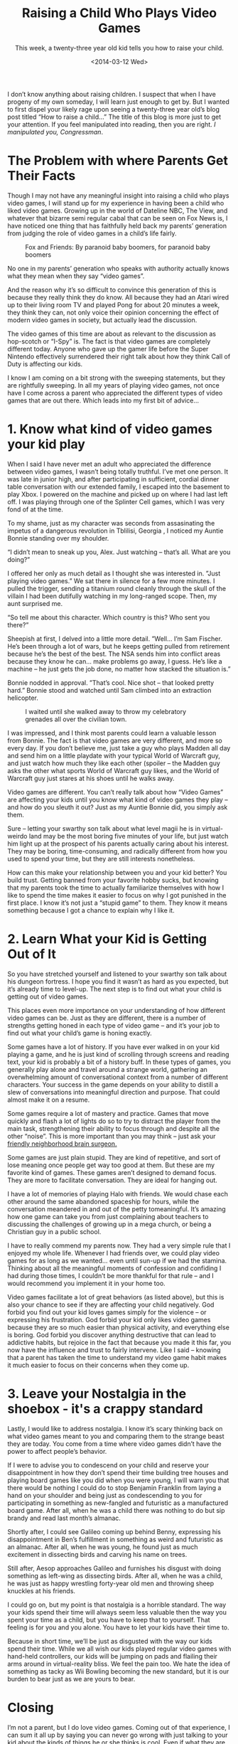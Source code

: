 #+TITLE: Raising a Child Who Plays Video Games
#+DATE: <2014-03-12 Wed>
#+SUBTITLE: This week, a twenty-three year old kid tells you how to raise your child.

I don’t know anything about raising children. I suspect that when I
have progeny of my own someday, I will learn just enough to get
by. But I wanted to first dispel your likely rage upon seeing a
twenty-three year old’s blog post titled “How to raise a child…” The
title of this blog is more just to get your attention. If you feel
manipulated into reading, then you are right. /I manipulated you,
Congressman/.

[[file:images/frankunderwood.gif]]

* The Problem with where Parents Get Their Facts

Though I may not have any meaningful insight into raising a child who
plays video games, I will stand up for my experience in having been a
child who liked video games. Growing up in the world of Dateline NBC,
The View, and whatever that bizarre semi regular cabal that can be
seen on Fox News is, I have noticed one thing that has faithfully held
back my parents’ generation from judging the role of video games in a
child’s life fairly.

#+CAPTION: Fox and Friends: By paranoid baby boomers, for paranoid baby boomers
[[file:images/foxandfriends.jpg]]

No one in my parents’ generation who speaks with authority actually
knows what they mean when they say “video games”.

And the reason why it’s so difficult to convince this generation of
this is because they really think they do know. All because they had
an Atari wired up to their living room TV and played Pong for about 20
minutes a week, they think they can, not only voice their opinion
concerning the effect of modern video games in society, but actually
lead the discussion.

The video games of this time are about as relevant to the discussion
as hop-scotch or “I-Spy” is. The fact is that video games are
completely different today. Anyone who gave up the gamer life before
the Super Nintendo effectively surrendered their right talk about how
they think Call of Duty is affecting our kids.

I know I am coming on a bit strong with the sweeping statements, but
they are rightfully sweeping. In all my years of playing video games,
not once have I come across a parent who appreciated the different
types of video games that are out there. Which leads into my first bit
of advice…

* 1. Know what kind of video games your kid play

When I said I have never met an adult who appreciated the difference
between video games, I wasn’t being totally truthful. I’ve met one
person. It was late in junior high, and after participating in
sufficient, cordial dinner table conversation with our extended
family, I escaped into the basement to play Xbox. I powered on the
machine and picked up on where I had last left off. I was playing
through one of the Splinter Cell games, which I was very fond of at
the time.

To my shame, just as my character was seconds from assasinating the
impetus of a dangerous revolution in Tblilisi, Georgia , I noticed my
Auntie Bonnie standing over my shoulder.

“I didn’t mean to sneak up you, Alex. Just watching – that’s all. What
are you doing?”

I offered her only as much detail as I thought she was interested
in. ”Just playing video games.” We sat there in silence for a few more
minutes. I pulled the trigger, sending a titanium round cleanly
through the skull of the villain I had been dutifully watching in my
long-ranged scope. Then, my aunt surprised me.

“So tell me about this character. Which country is this? Who sent you
there?”

Sheepish at first, I delved into a little more detail. ”Well… I’m Sam
Fischer. He’s been through a lot of wars, but he keeps getting pulled
from retirement because he’s the best of the best. The NSA sends him
into conflict areas because they know he can… make problems go away, I
guess. He’s like a machine – he just gets the job done, no matter how
stacked the situation is.”

Bonnie nodded in approval. ”That’s cool. Nice shot – that looked
pretty hard.” Bonnie stood and watched until Sam climbed into an
extraction helicopter.

#+CAPTION: I waited until she walked away to throw my celebratory grenades all over the civilian town.
[[file:images/samfischer.jpg]]

I was impressed, and I think most parents could learn a valuable
lesson from Bonnie. The fact is that video games are very different,
and more so every day. If you don’t believe me, just take a guy who
plays Madden all day and send him on a little playdate with your
typical World of Warcraft guy, and just watch how much they like each
other (spoiler – the Madden guy asks the other what sports World of
Warcraft guy likes, and the World of Warcraft guy just stares at his
shoes until he walks away.

Video games are different. You can’t really talk about how “Video
Games” are affecting your kids until you know what kind of video games
they play – and how do you sleuth it out? Just as my Auntie Bonnie
did, you simply ask them.

Sure – letting your swarthy son talk about what level magii he is in
virtual-weirdo land may be the most boring five minutes of your life,
but just watch him light up at the prospect of his parents actually
caring about his interest. They may be boring, time-consuming, and
radically different from how you used to spend your time, but they are
still interests nonetheless.

How can this make your relationship between you and your kid better?
You build trust. Getting banned from your favorite hobby sucks, but
knowing that my parents took the time to actually familiarize
themselves with how I like to spend the time makes it easier to focus
on why I got punished in the first place. I know it’s not just a
“stupid game” to them. They know it means something because I got a
chance to explain why I like it.

* 2. Learn What your Kid is Getting Out of It

So you have stretched yourself and listened to your swarthy son talk
about his dungeon fortress. I hope you find it wasn’t as hard as you
expected, but it’s already time to level-up. The next step is to find
out what your child is getting out of video games.

This places even more importance on your understanding of how
different video games can be. Just as they are different, there is a
number of strengths getting honed in each type of video game – and
it’s your job to find out what your child’s game is honing exactly.

Some games have a lot of history. If you have ever walked in on your
kid playing a game, and he is just kind of scrolling through screens
and reading text, your kid is probably a bit of a history buff. In
these types of games, you generally play alone and travel around a
strange world, gathering an overwhelming amount of conversational
context from a number of different characters. Your success in the
game depends on your ability to distill a slew of conversations into
meaningful direction and purpose. That could almost make it on a
resume.

Some games require a lot of mastery and practice. Games that move
quickly and flash a lot of lights do so to try to distract the player
from the main task, strengthening their ability to focus through and
despite all the other “noise”. This is more important than you may
think – just ask your [[http://www.sciencedaily.com/releases/2007/02/070220012341.htm][friendly neighborhood brain surgeon.]]

Some games are just plain stupid. They are kind of repetitive, and
sort of lose meaning once people get way too good at them. But these
are my favorite kind of games. These games aren’t designed to demand
focus. They are more to facilitate conversation. They are ideal for
hanging out.

I have a lot of memories of playing Halo with friends. We would chase
each other around the same abandoned spaceship for hours, while the
conversation meandered in and out of the petty tomeaningful. It’s
amazing how one game can take you from just complaining about teachers
to discussing the challenges of growing up in a mega church, or being
a Christian guy in a public school.

I have to really commend my parents now. They had a very simple rule
that I enjoyed my whole life. Whenever I had friends over, we could
play video games for as long as we wanted… even until sun-up if we had
the stamina. Thinking about all the meaningful moments of confession
and confiding I had during those times, I couldn’t be more thankful
for that rule – and I would recommend you implement it in your home
too.

Video games facilitate a lot of great behaviors (as listed above), but
this is also your chance to see if they are affecting your child
negatively. God forbid you find out your kid loves games simply for
the violence – or expressing his frustration. God forbid your kid only
likes video games because they are so much easier than physical
activity, and everything else is boring. God forbid you discover
anything destructive that can lead to addictive habits, but rejoice in
the fact that because you made it this far, you now have the influence
and trust to fairly intervene. Like I said – knowing that a parent has
taken the time to understand my video game habit makes it much easier
to focus on their concerns when they come up.

* 3. Leave your Nostalgia in the shoebox - it's a crappy standard

Lastly, I would like to address nostalgia. I know it’s scary thinking
back on what video games meant to you and comparing them to the
strange beast they are today. You come from a time where video games
didn’t have the power to affect people’s behavior.

If I were to advise you to condescend on your child and reserve your
disappointment in how they don’t spend their time building tree houses
and playing board games like you did when you were young, I will warn
you that there would be nothing I could do to stop Benjamin Franklin
from laying a hand on your shoulder and being just as condescending to
you for participating in something as new-fangled and futuristic as a
manufactured board game. After all, when he was a child there was
nothing to do but sip brandy and read last month’s almanac.

Shortly after, I could see Galileo coming up behind Benny, expressing
his disappointment in Ben’s fulfillment in something as weird and
futuristic as an almanac. After all, when he was young, he found just
as much excitement in dissecting birds and carving his name on trees.

Still after, Aesop approaches Galileo and furnishes his disgust with
doing something as left-wing as dissecting birds. After all, when he
was a child, he was just as happy wrestling forty-year old men and
throwing sheep knuckles at his friends.

I could go on, but my point is that nostalgia is a horrible
standard. The way your kids spend their time will always seem less
valuable then the way you spent your time as a child, but you have to
keep that to yourself. That feeling is for you and you alone. You have
to let your kids have their time to.

Because in short time, we’ll be just as disgusted with the way our
kids spend their time. While we all wish our kids played regular video
games with hand-held controllers, our kids will be jumping on pads and
flailing their arms around in virtual-reality bliss. We feel the pain
too. We hate the idea of something as tacky as Wii Bowling becoming
the new standard, but it is our burden to bear just as we are yours to
bear.

* Closing

I’m not a parent, but I do love video games. Coming out of that
experience, I can sum it all up by saying you can never go wrong with
just talking to your kid about the kinds of things he or she thinks is
cool. Even if what they are into is really different from the things
you liked as a kid, you can’t let that stop you from appreciating
it. Hell – even sit down and play a game. Let your kid kick your butt
in whatever game they are playing. They’ll be beaming the rest of the
night – not because they won, mind you - but because you showed you
give a crap about the stuff they like.


#+CAPTION: And if you win, then congratulations – you transcend generations with how awesome you are at things. You can now gloat until your last lucid day on earth.
[[file:images/happyvideogamefamily.jpg]]
